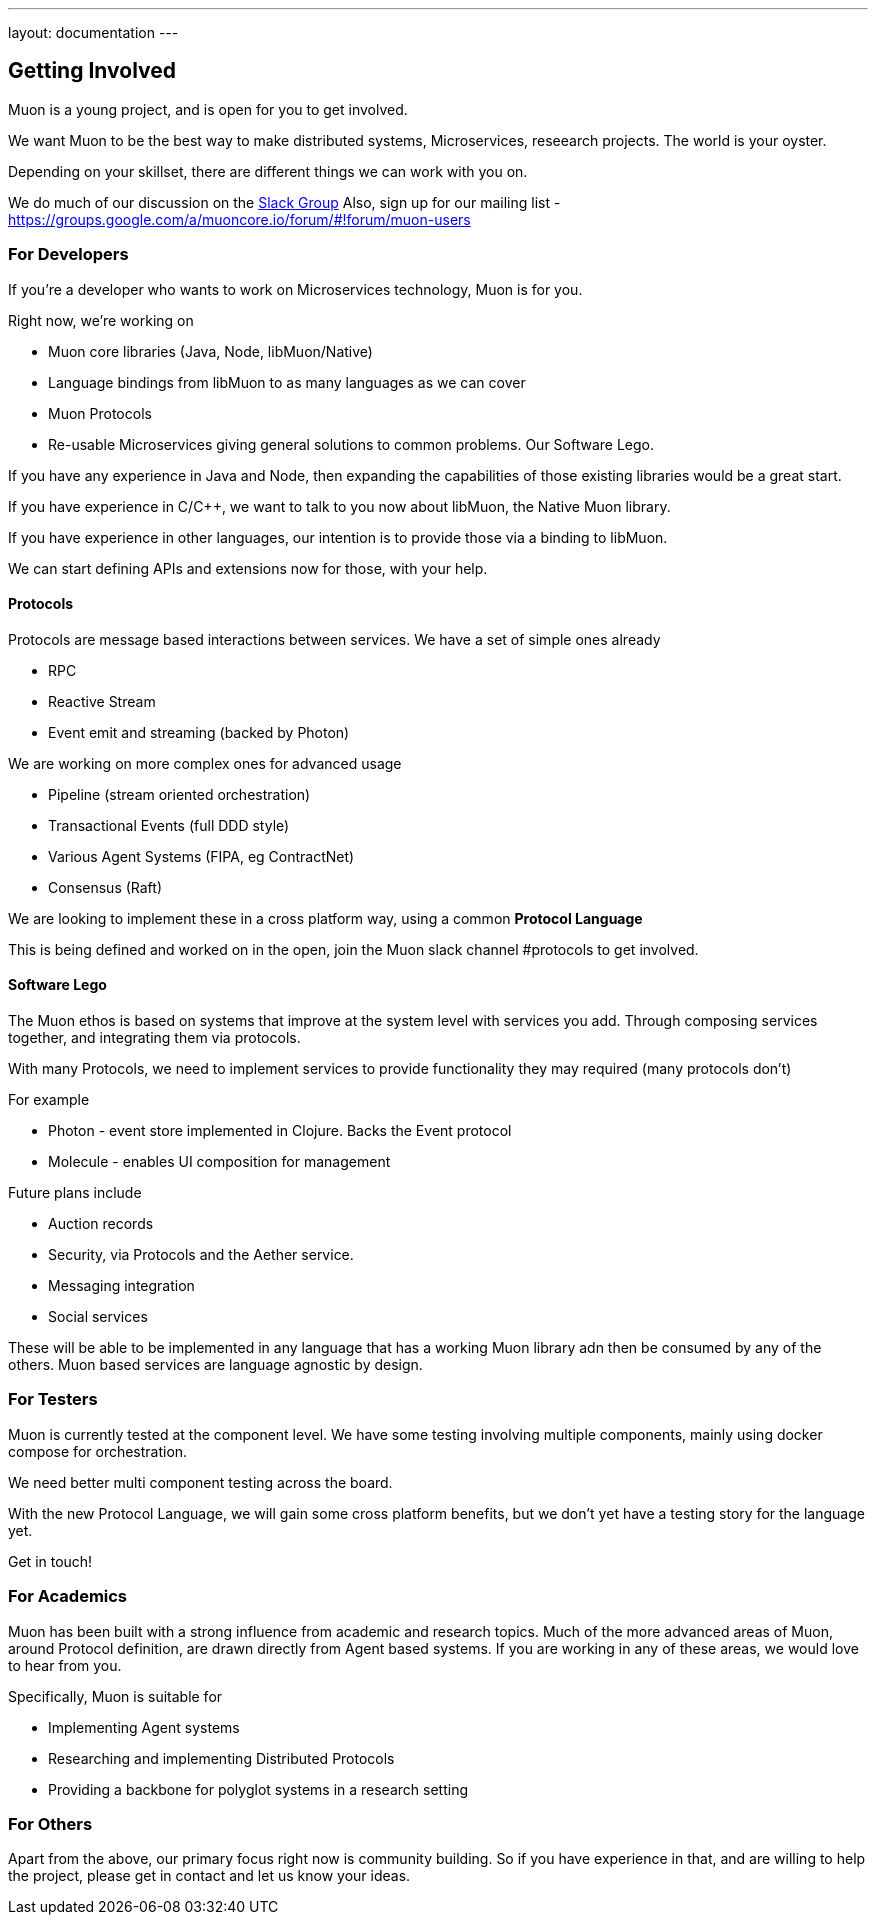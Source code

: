 ---
layout: documentation
---

:toc:
:title: Microservices Guide
:date: 2015-01-05 11:40
:source-highlighter: pygments
:toc-title: Getting Involved
:toclevels: 6

## Getting Involved

Muon is a young project, and is open for you to get involved.

We want Muon to be the best way to make distributed systems, Microservices, reseearch projects. The world is your oyster.

Depending on your skillset, there are different things we can work with you on.

We do much of our discussion on the link:https://muon-slack-invite.herokuapp.com[Slack Group]
Also, sign up for our mailing list - https://groups.google.com/a/muoncore.io/forum/#!forum/muon-users

### For Developers

If you're a developer who wants to work on Microservices technology, Muon is for you.

Right now, we're working on

* Muon core libraries (Java, Node, libMuon/Native)
* Language bindings from libMuon to as many languages as we can cover
* Muon Protocols
* Re-usable Microservices giving general solutions to common problems. Our Software Lego.

If you have any experience in Java and Node, then expanding the capabilities of those existing libraries would be a great start.

If you have experience in C/C++, we want to talk to you now about libMuon, the Native Muon library.

If you have experience in other languages, our intention is to provide those via a binding to libMuon.

We can start defining APIs and extensions now for those, with your help.

#### Protocols

Protocols are message based interactions between services. We have a set of simple ones already

* RPC
* Reactive Stream
* Event emit and streaming (backed by Photon)

We are working on more complex ones for advanced usage

* Pipeline (stream oriented orchestration)
* Transactional Events (full DDD style)
* Various Agent Systems (FIPA, eg ContractNet)
* Consensus (Raft)

We are looking to implement these in a cross platform way, using a common *Protocol Language*

This is being defined and worked on in the open, join the Muon slack channel #protocols to get involved.

#### Software Lego

The Muon ethos is based on systems that improve at the system level with services you add. Through composing
 services together, and integrating them via protocols.

With many Protocols, we need to implement services to provide functionality they may required (many protocols don't)

For example

** Photon - event store implemented in Clojure. Backs the Event protocol
** Molecule - enables UI composition for management

Future plans include

* Auction records
* Security, via Protocols and the Aether service.
* Messaging integration
* Social services

These will be able to be implemented in any language that has a working Muon library adn then be consumed by any of
the others. Muon based services are language agnostic by design.

### For Testers

Muon is currently tested at the component level. We have some testing involving multiple components, mainly using
docker compose for orchestration.

We need better multi component testing across the board.

With the new Protocol Language, we will gain some cross platform benefits, but we don't yet have a testing
story for the language yet.

Get in touch!

### For Academics

Muon has been built with a strong influence from academic and research topics. Much of the
more advanced areas of Muon, around Protocol definition, are drawn directly from Agent based
systems. If you are working in any of these areas, we would love to hear from you.

Specifically, Muon is suitable for

* Implementing Agent systems
* Researching and implementing Distributed Protocols
* Providing a backbone for polyglot systems in a research setting

### For Others

Apart from the above, our primary focus right now is community building. So if you have experience in that, and are willing
to help the project, please get in contact and let us know your ideas.
